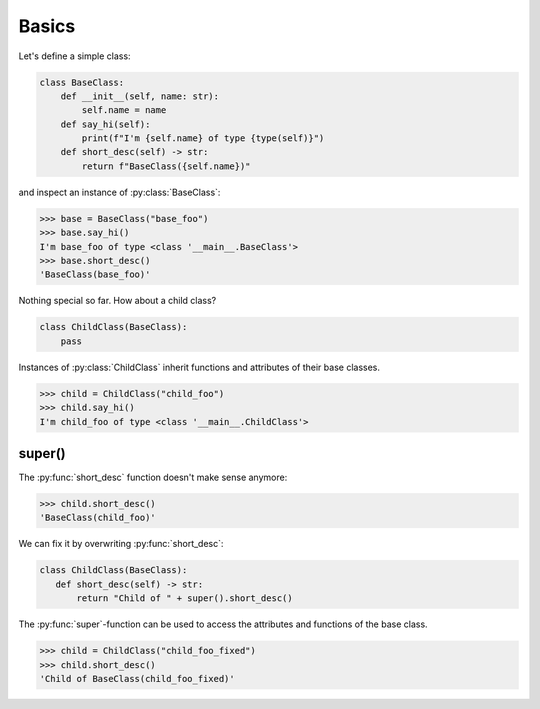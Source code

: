 Basics
==========================

Let's define a simple class:

.. code-block:: python

   class BaseClass:
       def __init__(self, name: str):
           self.name = name
       def say_hi(self):
           print(f"I'm {self.name} of type {type(self)}")
       def short_desc(self) -> str:
           return f"BaseClass({self.name})"

and inspect an instance of :py:class:`BaseClass`:

>>> base = BaseClass("base_foo")
>>> base.say_hi()
I'm base_foo of type <class '__main__.BaseClass'>
>>> base.short_desc()
'BaseClass(base_foo)'

Nothing special so far. How about a child class?

.. code-block:: python

   class ChildClass(BaseClass):
       pass

Instances of :py:class:`ChildClass` inherit functions and attributes of their base classes.

>>> child = ChildClass("child_foo")
>>> child.say_hi()
I'm child_foo of type <class '__main__.ChildClass'>



super()
-------

The :py:func:`short_desc` function doesn't make sense anymore:

>>> child.short_desc()
'BaseClass(child_foo)'

We can fix it by overwriting :py:func:`short_desc`:

.. code-block:: python

   class ChildClass(BaseClass):
      def short_desc(self) -> str:
          return "Child of " + super().short_desc()

The :py:func:`super`-function can be used to access the attributes and functions of the base class.

>>> child = ChildClass("child_foo_fixed")
>>> child.short_desc()
'Child of BaseClass(child_foo_fixed)'
